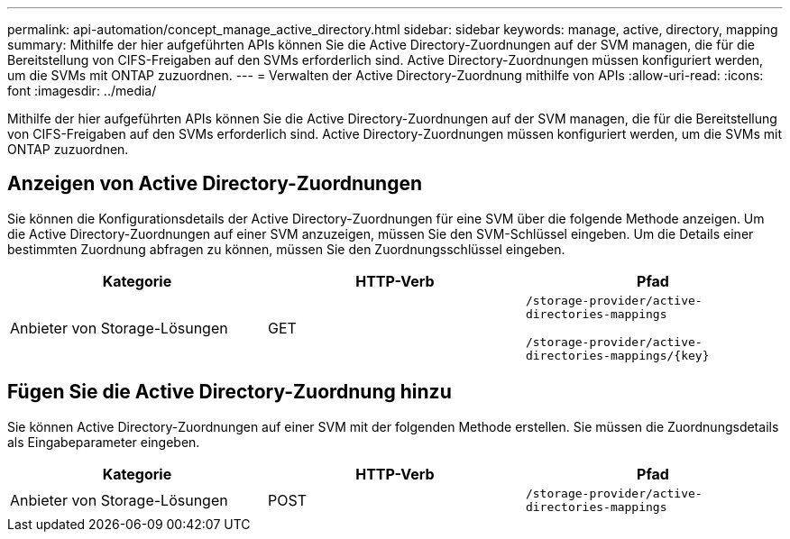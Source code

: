 ---
permalink: api-automation/concept_manage_active_directory.html 
sidebar: sidebar 
keywords: manage, active, directory, mapping 
summary: Mithilfe der hier aufgeführten APIs können Sie die Active Directory-Zuordnungen auf der SVM managen, die für die Bereitstellung von CIFS-Freigaben auf den SVMs erforderlich sind. Active Directory-Zuordnungen müssen konfiguriert werden, um die SVMs mit ONTAP zuzuordnen. 
---
= Verwalten der Active Directory-Zuordnung mithilfe von APIs
:allow-uri-read: 
:icons: font
:imagesdir: ../media/


[role="lead"]
Mithilfe der hier aufgeführten APIs können Sie die Active Directory-Zuordnungen auf der SVM managen, die für die Bereitstellung von CIFS-Freigaben auf den SVMs erforderlich sind. Active Directory-Zuordnungen müssen konfiguriert werden, um die SVMs mit ONTAP zuzuordnen.



== Anzeigen von Active Directory-Zuordnungen

Sie können die Konfigurationsdetails der Active Directory-Zuordnungen für eine SVM über die folgende Methode anzeigen. Um die Active Directory-Zuordnungen auf einer SVM anzuzeigen, müssen Sie den SVM-Schlüssel eingeben. Um die Details einer bestimmten Zuordnung abfragen zu können, müssen Sie den Zuordnungsschlüssel eingeben.

[cols="3*"]
|===
| Kategorie | HTTP-Verb | Pfad 


 a| 
Anbieter von Storage-Lösungen
 a| 
GET
 a| 
`/storage-provider/active-directories-mappings`

`/storage-provider/active-directories-mappings/\{key}`

|===


== Fügen Sie die Active Directory-Zuordnung hinzu

Sie können Active Directory-Zuordnungen auf einer SVM mit der folgenden Methode erstellen. Sie müssen die Zuordnungsdetails als Eingabeparameter eingeben.

[cols="3*"]
|===
| Kategorie | HTTP-Verb | Pfad 


 a| 
Anbieter von Storage-Lösungen
 a| 
POST
 a| 
`/storage-provider/active-directories-mappings`

|===